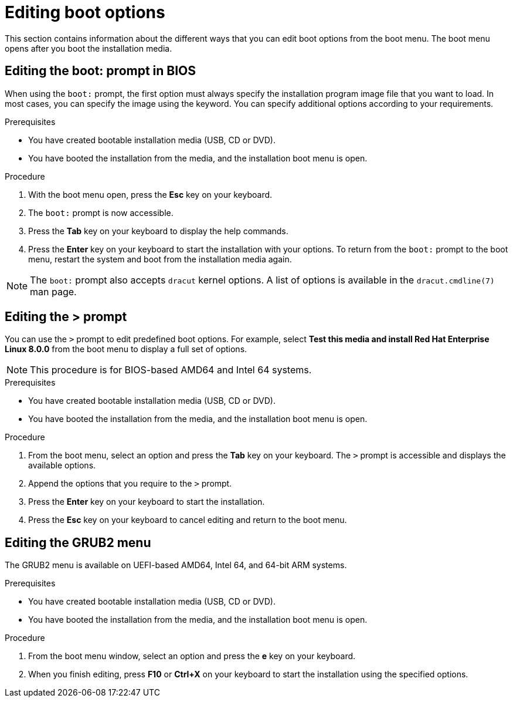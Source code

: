 [id="editing-boot-options_{context}"]
= Editing boot options

// TODO convert to assembly and modules

This section contains information about the different ways that you can edit boot options from the boot menu. The boot menu opens after you boot the installation media.

[discrete]
== Editing the boot: prompt in BIOS

When using the `boot:` prompt, the first option must always specify the installation program image file that you want to load. In most cases, you can specify the image using the keyword. You can specify additional options according to your requirements.

.Prerequisites

* You have created bootable installation media (USB, CD or DVD).
* You have booted the installation from the media, and the installation boot menu is open.

.Procedure

. With the boot menu open, press the *Esc* key on your keyboard.

. The `boot:` prompt is now accessible.

. Press the *Tab* key on your keyboard to display the help commands.

. Press the *Enter* key on your keyboard to start the installation with your options. To return from the `boot:` prompt to the boot menu, restart the system and boot from the installation media again.

[NOTE]
====
The `boot:` prompt also accepts `dracut` kernel options. A list of options is available in the `dracut.cmdline(7)` man page.
====


[discrete]
== Editing the > prompt

You can use the `>` prompt to edit predefined boot options. For example, select *Test this media and install Red Hat Enterprise Linux 8.0.0* from the boot menu to display a full set of options.

[NOTE]
====
This procedure is for BIOS-based AMD64 and Intel 64 systems.
====

.Prerequisites

* You have created bootable installation media (USB, CD or DVD).
* You have booted the installation from the media, and the installation boot menu is open.

.Procedure

. From the boot menu, select an option and press the *Tab* key on your keyboard. The `>` prompt is accessible and displays the available options.

. Append the options that you require to the `>` prompt.

. Press the *Enter* key on your keyboard to start the installation.

. Press the *Esc* key on your keyboard to cancel editing and return to the boot menu.


[discrete]
== Editing the GRUB2 menu

The GRUB2 menu is available on UEFI-based AMD64, Intel 64, and 64-bit ARM systems.

.Prerequisites

* You have created bootable installation media (USB, CD or DVD).
* You have booted the installation from the media, and the installation boot menu is open.

.Procedure

. From the boot menu window, select an option and press the *e* key on your keyboard.

. When you finish editing, press *F10* or *Ctrl+X* on your keyboard to start the installation using the specified options.
